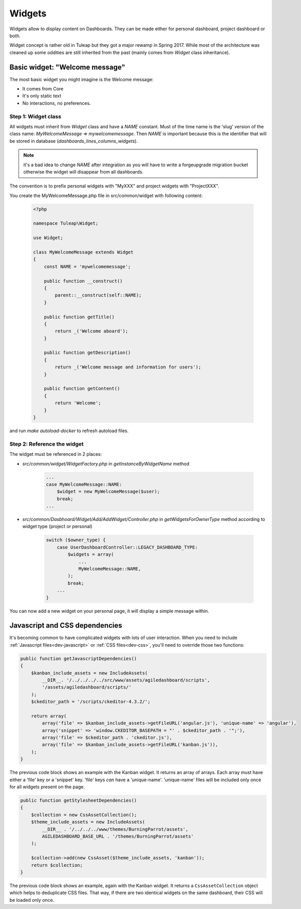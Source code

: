 Widgets
=======

Widgets allow to display content on Dashboards. They can be made either for personal dashboard, project dashboard or both.

Widget concept is rather old in Tuleap but they got a major rewamp in Spring 2017. While most of the architecture was
cleaned up some oddities are still inherited from the past (mainly comes from `Widget` class inheritance).

Basic widget: "Welcome message"
-------------------------------

The most basic widget you might imagine is the Welcome message:

* It comes from Core
* It's only static text
* No interactions, no preferences.

Step 1: Widget class
~~~~~~~~~~~~~~~~~~~~

All widgets must inherit from `Widget` class and have a `NAME` constant. Must of the time name is the 'slug' version of
the class name: `MyWelcomeMessage` => `mywelcomemessage`. Then `NAME` is important because this is the identifier that
will be stored in database (`dashboards_lines_columns_widgets`).

.. NOTE:: it's a bad idea to change `NAME` after integration as you will have to write a forgeupgrade migration bucket
  otherwise the widget will disappear from all dashboards.

The convention is to prefix personal widgets with "MyXXX" and project widgets with "ProjectXXX".

You create the MyWelcomeMessage.php file in src/common/widget with following content:

    .. code-block:: php

        <?php

        namespace Tuleap\Widget;

        use Widget;

        class MyWelcomeMessage extends Widget
        {
            const NAME = 'mywelcomemessage';

            public function __construct()
            {
                parent::__construct(self::NAME);
            }

            public function getTitle()
            {
                return _('Welcome aboard');
            }

            public function getDescription()
            {
                return _('Welcome message and information for users');
            }

            public function getContent()
            {
                return 'Welcome';
            }
        }

and run `make autoload-docker` to refresh autoload files.

Step 2: Reference the widget
~~~~~~~~~~~~~~~~~~~~~~~~~~~~

The widget must be referenced in 2 places:

* `src/common/widget/WidgetFactory.php` in `getInstanceByWidgetName` method

    .. code-block:: php

        ...
        case MyWelcomeMessage::NAME:
            $widget = new MyWelcomeMessage($user);
            break;
        ...

* `src/common/Dasbhoard/Widget/Add/AddWidget/Controller.php` in `getWidgetsForOwnerType` method according to widget type (project or personal)

    .. code-block:: php

        switch ($owner_type) {
            case UserDashboardController::LEGACY_DASHBOARD_TYPE:
                $widgets = array(
                    ...
                    MyWelcomeMessage::NAME,
                );
                break;
            ...
        }

You can now add a new widget on your personal page, it will display a simple message within.

Javascript and CSS dependencies
-------------------------------

It's becoming common to have complicated widgets with lots of user interaction. When you need to include :ref:`Javascript files<dev-javascript>` or :ref:`CSS files<dev-css>`, you'll need to override those two functions:

.. code-block:: php

    public function getJavascriptDependencies()
    {
        $kanban_include_assets = new IncludeAssets(
            __DIR__. '/../../../../src/www/assets/agiledashboard/scripts',
            '/assets/agiledashboard/scripts/'
        );
        $ckeditor_path = '/scripts/ckeditor-4.3.2/';

        return array(
            array('file' => $kanban_include_assets->getFileURL('angular.js'), 'unique-name' => 'angular'),
            array('snippet' => 'window.CKEDITOR_BASEPATH = "' . $ckeditor_path . '";'),
            array('file' => $ckeditor_path . 'ckeditor.js'),
            array('file' => $kanban_include_assets->getFileURL('kanban.js')),
        );
    }

The previous code block shows an example with the Kanban widget. It returns an array of arrays. Each array must have either a 'file' key or a 'snippet' key. 'file' keys *can* have a 'unique-name'. 'unique-name' files will be included only once for all widgets present on the page.

.. code-block:: php

    public function getStylesheetDependencies()
    {
        $collection = new CssAssetCollection();
        $theme_include_assets = new IncludeAssets(
            __DIR__ . '/../../../www/themes/BurningParrot/assets',
            AGILEDASHBOARD_BASE_URL . '/themes/BurningParrot/assets'
        );

        $collection->add(new CssAsset($theme_include_assets, 'kanban'));
        return $collection;
    }

The previous code block shows an example, again with the Kanban widget. It returns a ``CssAssetCollection`` object which helps to deduplicate CSS files. That way, if there are two identical widgets on the same dashboard, their CSS will be loaded only once.
